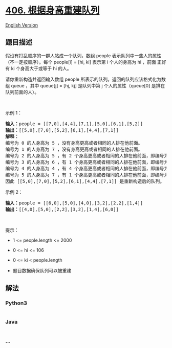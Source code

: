 * [[https://leetcode-cn.com/problems/queue-reconstruction-by-height][406.
根据身高重建队列]]
  :PROPERTIES:
  :CUSTOM_ID: 根据身高重建队列
  :END:
[[./solution/0400-0499/0406.Queue Reconstruction by Height/README_EN.org][English
Version]]

** 题目描述
   :PROPERTIES:
   :CUSTOM_ID: 题目描述
   :END:

#+begin_html
  <!-- 这里写题目描述 -->
#+end_html

#+begin_html
  <p>
#+end_html

假设有打乱顺序的一群人站成一个队列，数组 people
表示队列中一些人的属性（不一定按顺序）。每个 people[i] = [hi, ki] 表示第
i 个人的身高为 hi ，前面 正好 有 ki 个身高大于或等于 hi 的人。

#+begin_html
  </p>
#+end_html

#+begin_html
  <p>
#+end_html

请你重新构造并返回输入数组 people
所表示的队列。返回的队列应该格式化为数组 queue ，其中 queue[j] = [hj,
kj] 是队列中第 j 个人的属性（queue[0] 是排在队列前面的人）。

#+begin_html
  </p>
#+end_html

#+begin_html
  <p>
#+end_html

 

#+begin_html
  </p>
#+end_html

#+begin_html
  <ul>
#+end_html

#+begin_html
  </ul>
#+end_html

#+begin_html
  <p>
#+end_html

示例 1：

#+begin_html
  </p>
#+end_html

#+begin_html
  <pre>
  <strong>输入：</strong>people = [[7,0],[4,4],[7,1],[5,0],[6,1],[5,2]]
  <strong>输出：</strong>[[5,0],[7,0],[5,2],[6,1],[4,4],[7,1]]
  <strong>解释：</strong>
  编号为 0 的人身高为 5 ，没有身高更高或者相同的人排在他前面。
  编号为 1 的人身高为 7 ，没有身高更高或者相同的人排在他前面。
  编号为 2 的人身高为 5 ，有 2 个身高更高或者相同的人排在他前面，即编号为 0 和 1 的人。
  编号为 3 的人身高为 6 ，有 1 个身高更高或者相同的人排在他前面，即编号为 1 的人。
  编号为 4 的人身高为 4 ，有 4 个身高更高或者相同的人排在他前面，即编号为 0、1、2、3 的人。
  编号为 5 的人身高为 7 ，有 1 个身高更高或者相同的人排在他前面，即编号为 1 的人。
  因此 [[5,0],[7,0],[5,2],[6,1],[4,4],[7,1]] 是重新构造后的队列。
  </pre>
#+end_html

#+begin_html
  <p>
#+end_html

示例 2：

#+begin_html
  </p>
#+end_html

#+begin_html
  <pre>
  <strong>输入：</strong>people = [[6,0],[5,0],[4,0],[3,2],[2,2],[1,4]]
  <strong>输出：</strong>[[4,0],[5,0],[2,2],[3,2],[1,4],[6,0]]
  </pre>
#+end_html

#+begin_html
  <p>
#+end_html

 

#+begin_html
  </p>
#+end_html

#+begin_html
  <p>
#+end_html

提示：

#+begin_html
  </p>
#+end_html

#+begin_html
  <ul>
#+end_html

#+begin_html
  <li>
#+end_html

1 <= people.length <= 2000

#+begin_html
  </li>
#+end_html

#+begin_html
  <li>
#+end_html

0 <= hi <= 106

#+begin_html
  </li>
#+end_html

#+begin_html
  <li>
#+end_html

0 <= ki < people.length

#+begin_html
  </li>
#+end_html

#+begin_html
  <li>
#+end_html

题目数据确保队列可以被重建

#+begin_html
  </li>
#+end_html

#+begin_html
  </ul>
#+end_html

** 解法
   :PROPERTIES:
   :CUSTOM_ID: 解法
   :END:

#+begin_html
  <!-- 这里可写通用的实现逻辑 -->
#+end_html

#+begin_html
  <!-- tabs:start -->
#+end_html

*** *Python3*
    :PROPERTIES:
    :CUSTOM_ID: python3
    :END:

#+begin_html
  <!-- 这里可写当前语言的特殊实现逻辑 -->
#+end_html

#+begin_src python
#+end_src

*** *Java*
    :PROPERTIES:
    :CUSTOM_ID: java
    :END:

#+begin_html
  <!-- 这里可写当前语言的特殊实现逻辑 -->
#+end_html

#+begin_src java
#+end_src

*** *...*
    :PROPERTIES:
    :CUSTOM_ID: section
    :END:
#+begin_example
#+end_example

#+begin_html
  <!-- tabs:end -->
#+end_html
